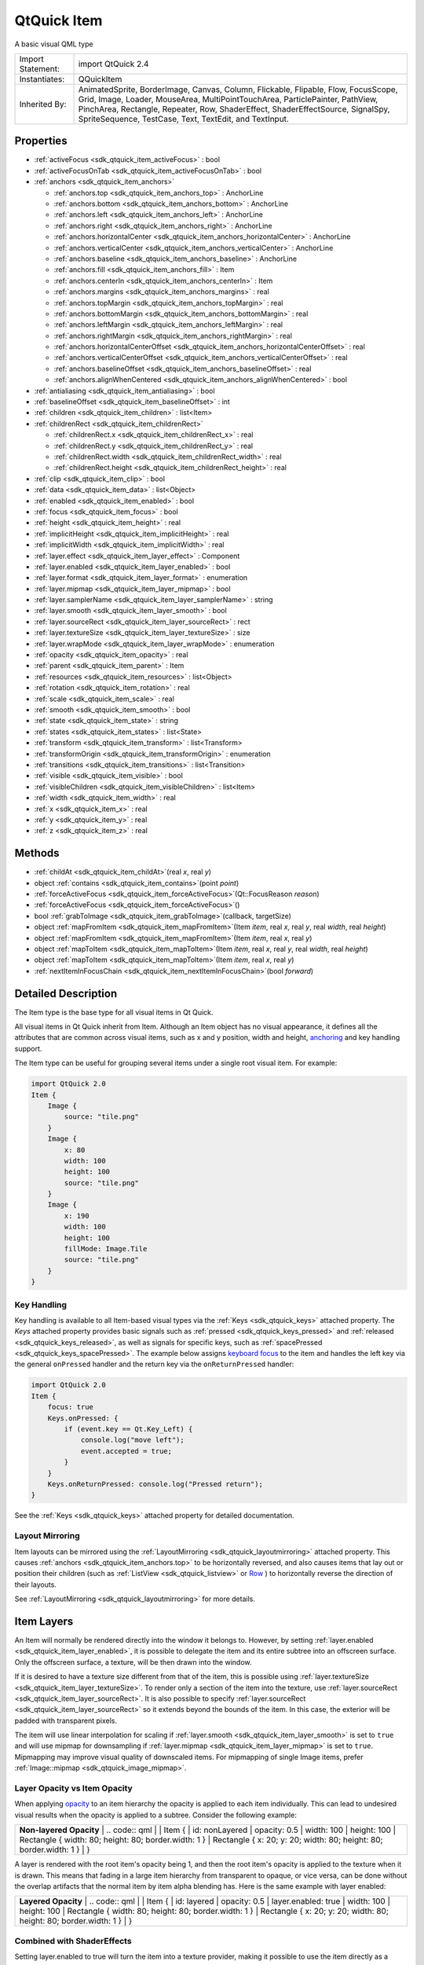 .. _sdk_qtquick_item:

QtQuick Item
============

A basic visual QML type

+--------------------------------------------------------------------------------------------------------------------------------------------------------+--------------------------------------------------------------------------------------------------------------------------------------------------------+
| Import Statement:                                                                                                                                      | import QtQuick 2.4                                                                                                                                     |
+--------------------------------------------------------------------------------------------------------------------------------------------------------+--------------------------------------------------------------------------------------------------------------------------------------------------------+
| Instantiates:                                                                                                                                          | QQuickItem                                                                                                                                             |
+--------------------------------------------------------------------------------------------------------------------------------------------------------+--------------------------------------------------------------------------------------------------------------------------------------------------------+
| Inherited By:                                                                                                                                          | AnimatedSprite, BorderImage, Canvas, Column, Flickable, Flipable, Flow, FocusScope, Grid, Image, Loader, MouseArea, MultiPointTouchArea,               |
|                                                                                                                                                        | ParticlePainter, PathView, PinchArea, Rectangle, Repeater, Row, ShaderEffect, ShaderEffectSource, SignalSpy, SpriteSequence, TestCase, Text, TextEdit, |
|                                                                                                                                                        | and TextInput.                                                                                                                                         |
+--------------------------------------------------------------------------------------------------------------------------------------------------------+--------------------------------------------------------------------------------------------------------------------------------------------------------+

Properties
----------

-  :ref:`activeFocus <sdk_qtquick_item_activeFocus>` : bool
-  :ref:`activeFocusOnTab <sdk_qtquick_item_activeFocusOnTab>` : bool
-  :ref:`anchors <sdk_qtquick_item_anchors>`

   -  :ref:`anchors.top <sdk_qtquick_item_anchors_top>` : AnchorLine
   -  :ref:`anchors.bottom <sdk_qtquick_item_anchors_bottom>` : AnchorLine
   -  :ref:`anchors.left <sdk_qtquick_item_anchors_left>` : AnchorLine
   -  :ref:`anchors.right <sdk_qtquick_item_anchors_right>` : AnchorLine
   -  :ref:`anchors.horizontalCenter <sdk_qtquick_item_anchors_horizontalCenter>` : AnchorLine
   -  :ref:`anchors.verticalCenter <sdk_qtquick_item_anchors_verticalCenter>` : AnchorLine
   -  :ref:`anchors.baseline <sdk_qtquick_item_anchors_baseline>` : AnchorLine
   -  :ref:`anchors.fill <sdk_qtquick_item_anchors_fill>` : Item
   -  :ref:`anchors.centerIn <sdk_qtquick_item_anchors_centerIn>` : Item
   -  :ref:`anchors.margins <sdk_qtquick_item_anchors_margins>` : real
   -  :ref:`anchors.topMargin <sdk_qtquick_item_anchors_topMargin>` : real
   -  :ref:`anchors.bottomMargin <sdk_qtquick_item_anchors_bottomMargin>` : real
   -  :ref:`anchors.leftMargin <sdk_qtquick_item_anchors_leftMargin>` : real
   -  :ref:`anchors.rightMargin <sdk_qtquick_item_anchors_rightMargin>` : real
   -  :ref:`anchors.horizontalCenterOffset <sdk_qtquick_item_anchors_horizontalCenterOffset>` : real
   -  :ref:`anchors.verticalCenterOffset <sdk_qtquick_item_anchors_verticalCenterOffset>` : real
   -  :ref:`anchors.baselineOffset <sdk_qtquick_item_anchors_baselineOffset>` : real
   -  :ref:`anchors.alignWhenCentered <sdk_qtquick_item_anchors_alignWhenCentered>` : bool

-  :ref:`antialiasing <sdk_qtquick_item_antialiasing>` : bool
-  :ref:`baselineOffset <sdk_qtquick_item_baselineOffset>` : int
-  :ref:`children <sdk_qtquick_item_children>` : list<Item>
-  :ref:`childrenRect <sdk_qtquick_item_childrenRect>`

   -  :ref:`childrenRect.x <sdk_qtquick_item_childrenRect_x>` : real
   -  :ref:`childrenRect.y <sdk_qtquick_item_childrenRect_y>` : real
   -  :ref:`childrenRect.width <sdk_qtquick_item_childrenRect_width>` : real
   -  :ref:`childrenRect.height <sdk_qtquick_item_childrenRect_height>` : real

-  :ref:`clip <sdk_qtquick_item_clip>` : bool
-  :ref:`data <sdk_qtquick_item_data>` : list<Object>
-  :ref:`enabled <sdk_qtquick_item_enabled>` : bool
-  :ref:`focus <sdk_qtquick_item_focus>` : bool
-  :ref:`height <sdk_qtquick_item_height>` : real
-  :ref:`implicitHeight <sdk_qtquick_item_implicitHeight>` : real
-  :ref:`implicitWidth <sdk_qtquick_item_implicitWidth>` : real
-  :ref:`layer.effect <sdk_qtquick_item_layer_effect>` : Component
-  :ref:`layer.enabled <sdk_qtquick_item_layer_enabled>` : bool
-  :ref:`layer.format <sdk_qtquick_item_layer_format>` : enumeration
-  :ref:`layer.mipmap <sdk_qtquick_item_layer_mipmap>` : bool
-  :ref:`layer.samplerName <sdk_qtquick_item_layer_samplerName>` : string
-  :ref:`layer.smooth <sdk_qtquick_item_layer_smooth>` : bool
-  :ref:`layer.sourceRect <sdk_qtquick_item_layer_sourceRect>` : rect
-  :ref:`layer.textureSize <sdk_qtquick_item_layer_textureSize>` : size
-  :ref:`layer.wrapMode <sdk_qtquick_item_layer_wrapMode>` : enumeration
-  :ref:`opacity <sdk_qtquick_item_opacity>` : real
-  :ref:`parent <sdk_qtquick_item_parent>` : Item
-  :ref:`resources <sdk_qtquick_item_resources>` : list<Object>
-  :ref:`rotation <sdk_qtquick_item_rotation>` : real
-  :ref:`scale <sdk_qtquick_item_scale>` : real
-  :ref:`smooth <sdk_qtquick_item_smooth>` : bool
-  :ref:`state <sdk_qtquick_item_state>` : string
-  :ref:`states <sdk_qtquick_item_states>` : list<State>
-  :ref:`transform <sdk_qtquick_item_transform>` : list<Transform>
-  :ref:`transformOrigin <sdk_qtquick_item_transformOrigin>` : enumeration
-  :ref:`transitions <sdk_qtquick_item_transitions>` : list<Transition>
-  :ref:`visible <sdk_qtquick_item_visible>` : bool
-  :ref:`visibleChildren <sdk_qtquick_item_visibleChildren>` : list<Item>
-  :ref:`width <sdk_qtquick_item_width>` : real
-  :ref:`x <sdk_qtquick_item_x>` : real
-  :ref:`y <sdk_qtquick_item_y>` : real
-  :ref:`z <sdk_qtquick_item_z>` : real

Methods
-------

-  :ref:`childAt <sdk_qtquick_item_childAt>`\ (real *x*, real *y*)
-  object :ref:`contains <sdk_qtquick_item_contains>`\ (point *point*)
-  :ref:`forceActiveFocus <sdk_qtquick_item_forceActiveFocus>`\ (Qt::FocusReason *reason*)
-  :ref:`forceActiveFocus <sdk_qtquick_item_forceActiveFocus>`\ ()
-  bool :ref:`grabToImage <sdk_qtquick_item_grabToImage>`\ (callback, targetSize)
-  object :ref:`mapFromItem <sdk_qtquick_item_mapFromItem>`\ (Item *item*, real *x*, real *y*, real *width*, real *height*)
-  object :ref:`mapFromItem <sdk_qtquick_item_mapFromItem>`\ (Item *item*, real *x*, real *y*)
-  object :ref:`mapToItem <sdk_qtquick_item_mapToItem>`\ (Item *item*, real *x*, real *y*, real *width*, real *height*)
-  object :ref:`mapToItem <sdk_qtquick_item_mapToItem>`\ (Item *item*, real *x*, real *y*)
-  :ref:`nextItemInFocusChain <sdk_qtquick_item_nextItemInFocusChain>`\ (bool *forward*)

Detailed Description
--------------------

The Item type is the base type for all visual items in Qt Quick.

All visual items in Qt Quick inherit from Item. Although an Item object has no visual appearance, it defines all the attributes that are common across visual items, such as x and y position, width and height, `anchoring </sdk/apps/qml/QtQuick/qtquick-positioning-anchors/>`_  and key handling support.

The Item type can be useful for grouping several items under a single root visual item. For example:

.. code:: qml

    import QtQuick 2.0
    Item {
        Image {
            source: "tile.png"
        }
        Image {
            x: 80
            width: 100
            height: 100
            source: "tile.png"
        }
        Image {
            x: 190
            width: 100
            height: 100
            fillMode: Image.Tile
            source: "tile.png"
        }
    }

Key Handling
~~~~~~~~~~~~

Key handling is available to all Item-based visual types via the :ref:`Keys <sdk_qtquick_keys>` attached property. The *Keys* attached property provides basic signals such as :ref:`pressed <sdk_qtquick_keys_pressed>` and :ref:`released <sdk_qtquick_keys_released>`, as well as signals for specific keys, such as :ref:`spacePressed <sdk_qtquick_keys_spacePressed>`. The example below assigns `keyboard focus </sdk/apps/qml/QtQuick/qtquick-input-focus/>`_  to the item and handles the left key via the general ``onPressed`` handler and the return key via the ``onReturnPressed`` handler:

.. code:: qml

    import QtQuick 2.0
    Item {
        focus: true
        Keys.onPressed: {
            if (event.key == Qt.Key_Left) {
                console.log("move left");
                event.accepted = true;
            }
        }
        Keys.onReturnPressed: console.log("Pressed return");
    }

See the :ref:`Keys <sdk_qtquick_keys>` attached property for detailed documentation.

Layout Mirroring
~~~~~~~~~~~~~~~~

Item layouts can be mirrored using the :ref:`LayoutMirroring <sdk_qtquick_layoutmirroring>` attached property. This causes :ref:`anchors <sdk_qtquick_item_anchors.top>` to be horizontally reversed, and also causes items that lay out or position their children (such as :ref:`ListView <sdk_qtquick_listview>` or `Row </sdk/apps/qml/QtQuick/qtquick-positioning-layouts/#row>`_ ) to horizontally reverse the direction of their layouts.

See :ref:`LayoutMirroring <sdk_qtquick_layoutmirroring>` for more details.

Item Layers
-----------

An Item will normally be rendered directly into the window it belongs to. However, by setting :ref:`layer.enabled <sdk_qtquick_item_layer_enabled>`, it is possible to delegate the item and its entire subtree into an offscreen surface. Only the offscreen surface, a texture, will be then drawn into the window.

If it is desired to have a texture size different from that of the item, this is possible using :ref:`layer.textureSize <sdk_qtquick_item_layer_textureSize>`. To render only a section of the item into the texture, use :ref:`layer.sourceRect <sdk_qtquick_item_layer_sourceRect>`. It is also possible to specify :ref:`layer.sourceRect <sdk_qtquick_item_layer_sourceRect>` so it extends beyond the bounds of the item. In this case, the exterior will be padded with transparent pixels.

The item will use linear interpolation for scaling if :ref:`layer.smooth <sdk_qtquick_item_layer_smooth>` is set to ``true`` and will use mipmap for downsampling if :ref:`layer.mipmap <sdk_qtquick_item_layer_mipmap>` is set to ``true``. Mipmapping may improve visual quality of downscaled items. For mipmapping of single Image items, prefer :ref:`Image::mipmap <sdk_qtquick_image_mipmap>`.

Layer Opacity vs Item Opacity
~~~~~~~~~~~~~~~~~~~~~~~~~~~~~

When applying `opacity </sdk/apps/qml/QtQuick/qtquick-effects-topic/#opacity>`_  to an item hierarchy the opacity is applied to each item individually. This can lead to undesired visual results when the opacity is applied to a subtree. Consider the following example:

+--------------------------------------------------------------------------------------------------------------------------------------------------------+--------------------------------------------------------------------------------------------------------------------------------------------------------+
|                                                                                                                                                | **Non-layered Opacity**                                                                                                                                        |
|                                                                                                                                                        | .. code:: qml                                                                                                                                          |
|                                                                                                                                                        |                                                                                                                                                        |
|                                                                                                                                                        |     Item {                                                                                                                                             |
|                                                                                                                                                        |         id: nonLayered                                                                                                                                 |
|                                                                                                                                                        |         opacity: 0.5                                                                                                                                   |
|                                                                                                                                                        |         width: 100                                                                                                                                     |
|                                                                                                                                                        |         height: 100                                                                                                                                    |
|                                                                                                                                                        |         Rectangle { width: 80; height: 80; border.width: 1 }                                                                                           |
|                                                                                                                                                        |         Rectangle { x: 20; y: 20; width: 80; height: 80; border.width: 1 }                                                                             |
|                                                                                                                                                        |     }                                                                                                                                                  |
+--------------------------------------------------------------------------------------------------------------------------------------------------------+--------------------------------------------------------------------------------------------------------------------------------------------------------+

A layer is rendered with the root item's opacity being 1, and then the root item's opacity is applied to the texture when it is drawn. This means that fading in a large item hierarchy from transparent to opaque, or vice versa, can be done without the overlap artifacts that the normal item by item alpha blending has. Here is the same example with layer enabled:

+--------------------------------------------------------------------------------------------------------------------------------------------------------+--------------------------------------------------------------------------------------------------------------------------------------------------------+
|                                                                                                                                                | **Layered Opacity**                                                                                                                                            |
|                                                                                                                                                        | .. code:: qml                                                                                                                                          |
|                                                                                                                                                        |                                                                                                                                                        |
|                                                                                                                                                        |     Item {                                                                                                                                             |
|                                                                                                                                                        |         id: layered                                                                                                                                    |
|                                                                                                                                                        |         opacity: 0.5                                                                                                                                   |
|                                                                                                                                                        |         layer.enabled: true                                                                                                                            |
|                                                                                                                                                        |         width: 100                                                                                                                                     |
|                                                                                                                                                        |         height: 100                                                                                                                                    |
|                                                                                                                                                        |         Rectangle { width: 80; height: 80; border.width: 1 }                                                                                           |
|                                                                                                                                                        |         Rectangle { x: 20; y: 20; width: 80; height: 80; border.width: 1 }                                                                             |
|                                                                                                                                                        |     }                                                                                                                                                  |
+--------------------------------------------------------------------------------------------------------------------------------------------------------+--------------------------------------------------------------------------------------------------------------------------------------------------------+

Combined with ShaderEffects
~~~~~~~~~~~~~~~~~~~~~~~~~~~

Setting layer.enabled to true will turn the item into a texture provider, making it possible to use the item directly as a texture, for instance in combination with the ShaderEffect type.

It is possible to apply an effect on a layer at runtime using layer.effect:

.. code:: qml

    Item {
        id: layerRoot
        layer.enabled: true
        layer.effect: ShaderEffect {
            fragmentShader: "
                uniform lowp sampler2D source; // this item
                uniform lowp float qt_Opacity; // inherited opacity of this item
                varying highp vec2 qt_TexCoord0;
                void main() {
                    lowp vec4 p = texture2D(source, qt_TexCoord0);
                    lowp float g = dot(p.xyz, vec3(0.344, 0.5, 0.156));
                    gl_FragColor = vec4(g, g, g, p.a) * qt_Opacity;
                }"
        }

In this example, we implement the shader effect manually. The Qt Graphical Effects module contains a suite of ready-made effects for use with Qt Quick.

See :ref:`ShaderEffect <sdk_qtquick_shadereffect>` for more information about using effects.

**Note:** :ref:`layer.enabled <sdk_qtquick_item_layer_enabled>` is actually just a more convenient way of using :ref:`ShaderEffectSource <sdk_qtquick_shadereffectsource>`.

Memory and Performance
~~~~~~~~~~~~~~~~~~~~~~

When an item's layer is enabled, the scene graph will allocate memory in the GPU equal to ``width x height x 4``. In memory constrained configurations, large layers should be used with care.

In the QPainter / QWidget world, it is some times favorable to cache complex content in a pixmap, image or texture. In Qt Quick, because of the techniques already applied by the `scene graph renderer </sdk/apps/qml/QtQuick/qtquick-visualcanvas-scenegraph-renderer/>`_ , this will in most cases not be the case. Excessive draw calls are already reduced because of batching and a cache will in most cases end up blending more pixels than the original content. The overhead of rendering to an offscreen and the blending involved with drawing the resulting texture is therefore often more costly than simply letting the item and its children be drawn normally.

Also, an item using a layer can not be `batched </sdk/apps/qml/QtQuick/qtquick-visualcanvas-scenegraph-renderer/#batching>`_  during rendering. This means that a scene with many layered items may have performance problems.

Layering can be convenient and useful for visual effects, but should in most cases be enabled for the duration of the effect and disabled afterwards.

Property Documentation
----------------------

.. _sdk_qtquick_item_activeFocus:

+--------------------------------------------------------------------------------------------------------------------------------------------------------------------------------------------------------------------------------------------------------------------------------------------------------------+
| activeFocus : bool                                                                                                                                                                                                                                                                                           |
+--------------------------------------------------------------------------------------------------------------------------------------------------------------------------------------------------------------------------------------------------------------------------------------------------------------+

This read-only property indicates whether the item has active focus.

If activeFocus is true, either this item is the one that currently receives keyboard input, or it is a :ref:`FocusScope <sdk_qtquick_focusscope>` ancestor of the item that currently receives keyboard input.

Usually, activeFocus is gained by setting :ref:`focus <sdk_qtquick_item_focus>` on an item and its enclosing :ref:`FocusScope <sdk_qtquick_focusscope>` objects. In the following example, the ``input`` and ``focusScope`` objects will have active focus, while the root rectangle object will not.

.. code:: qml

    import QtQuick 2.0
    Rectangle {
        width: 100; height: 100
        FocusScope {
            id: focusScope
            focus: true
            TextInput {
                id: input
                focus: true
            }
        }
    }

**See also** :ref:`focus <sdk_qtquick_item_focus>` and `Keyboard Focus in Qt Quick </sdk/apps/qml/QtQuick/qtquick-input-focus/>`_ .

.. _sdk_qtquick_item_activeFocusOnTab:

+--------------------------------------------------------------------------------------------------------------------------------------------------------------------------------------------------------------------------------------------------------------------------------------------------------------+
| activeFocusOnTab : bool                                                                                                                                                                                                                                                                                      |
+--------------------------------------------------------------------------------------------------------------------------------------------------------------------------------------------------------------------------------------------------------------------------------------------------------------+

This property holds whether the item wants to be in tab focus chain. By default this is set to false.

The tab focus chain traverses elements by visiting first the parent, and then its children in the order they occur in the children property. Pressing the tab key on an item in the tab focus chain will move keyboard focus to the next item in the chain. Pressing BackTab (normally Shift+Tab) will move focus to the previous item.

To set up a manual tab focus chain, see :ref:`KeyNavigation <sdk_qtquick_keynavigation>`. Tab key events used by Keys or :ref:`KeyNavigation <sdk_qtquick_keynavigation>` have precedence over focus chain behavior, ignore the events in other key handlers to allow it to propagate.

+-----------------------------------------------------------------------------------------------------------------------------------------------------------------------------------------------------------------------------------------------------------------------------------------------------------------+
| **anchors group**                                                                                                                                                                                                                                                                                               |
+=================================================================================================================================================================================================================================================================================================================+
| anchors.top : AnchorLine                                                                                                                                                                                                                                                                                        |
+-----------------------------------------------------------------------------------------------------------------------------------------------------------------------------------------------------------------------------------------------------------------------------------------------------------------+
| anchors.bottom : AnchorLine                                                                                                                                                                                                                                                                                     |
+-----------------------------------------------------------------------------------------------------------------------------------------------------------------------------------------------------------------------------------------------------------------------------------------------------------------+
| anchors.left : AnchorLine                                                                                                                                                                                                                                                                                       |
+-----------------------------------------------------------------------------------------------------------------------------------------------------------------------------------------------------------------------------------------------------------------------------------------------------------------+
| anchors.right : AnchorLine                                                                                                                                                                                                                                                                                      |
+-----------------------------------------------------------------------------------------------------------------------------------------------------------------------------------------------------------------------------------------------------------------------------------------------------------------+
| anchors.horizontalCenter : AnchorLine                                                                                                                                                                                                                                                                           |
+-----------------------------------------------------------------------------------------------------------------------------------------------------------------------------------------------------------------------------------------------------------------------------------------------------------------+
| anchors.verticalCenter : AnchorLine                                                                                                                                                                                                                                                                             |
+-----------------------------------------------------------------------------------------------------------------------------------------------------------------------------------------------------------------------------------------------------------------------------------------------------------------+
| anchors.baseline : AnchorLine                                                                                                                                                                                                                                                                                   |
+-----------------------------------------------------------------------------------------------------------------------------------------------------------------------------------------------------------------------------------------------------------------------------------------------------------------+
| anchors.fill : :ref:`Item <sdk_qtquick_item>`                                                                                                                                                                                                                                                                   |
+-----------------------------------------------------------------------------------------------------------------------------------------------------------------------------------------------------------------------------------------------------------------------------------------------------------------+
| anchors.centerIn : :ref:`Item <sdk_qtquick_item>`                                                                                                                                                                                                                                                               |
+-----------------------------------------------------------------------------------------------------------------------------------------------------------------------------------------------------------------------------------------------------------------------------------------------------------------+
| anchors.margins : real                                                                                                                                                                                                                                                                                          |
+-----------------------------------------------------------------------------------------------------------------------------------------------------------------------------------------------------------------------------------------------------------------------------------------------------------------+
| anchors.topMargin : real                                                                                                                                                                                                                                                                                        |
+-----------------------------------------------------------------------------------------------------------------------------------------------------------------------------------------------------------------------------------------------------------------------------------------------------------------+
| anchors.bottomMargin : real                                                                                                                                                                                                                                                                                     |
+-----------------------------------------------------------------------------------------------------------------------------------------------------------------------------------------------------------------------------------------------------------------------------------------------------------------+
| anchors.leftMargin : real                                                                                                                                                                                                                                                                                       |
+-----------------------------------------------------------------------------------------------------------------------------------------------------------------------------------------------------------------------------------------------------------------------------------------------------------------+
| anchors.rightMargin : real                                                                                                                                                                                                                                                                                      |
+-----------------------------------------------------------------------------------------------------------------------------------------------------------------------------------------------------------------------------------------------------------------------------------------------------------------+
| anchors.horizontalCenterOffset : real                                                                                                                                                                                                                                                                           |
+-----------------------------------------------------------------------------------------------------------------------------------------------------------------------------------------------------------------------------------------------------------------------------------------------------------------+
| anchors.verticalCenterOffset : real                                                                                                                                                                                                                                                                             |
+-----------------------------------------------------------------------------------------------------------------------------------------------------------------------------------------------------------------------------------------------------------------------------------------------------------------+
| anchors.baselineOffset : real                                                                                                                                                                                                                                                                                   |
+-----------------------------------------------------------------------------------------------------------------------------------------------------------------------------------------------------------------------------------------------------------------------------------------------------------------+
| anchors.alignWhenCentered : bool                                                                                                                                                                                                                                                                                |
+-----------------------------------------------------------------------------------------------------------------------------------------------------------------------------------------------------------------------------------------------------------------------------------------------------------------+

Anchors provide a way to position an item by specifying its relationship with other items.

Margins apply to top, bottom, left, right, and fill anchors. The :ref:`anchors.margins <sdk_qtquick_item_anchors_margins>` property can be used to set all of the various margins at once, to the same value. It will not override a specific margin that has been previously set; to clear an explicit margin set its value to ``undefined``. Note that margins are anchor-specific and are not applied if an item does not use anchors.

Offsets apply for horizontal center, vertical center, and baseline anchors.

+--------------------------------------------------------------------------------------------------------------------------------------------------------+--------------------------------------------------------------------------------------------------------------------------------------------------------+
|                                                                                                                                                | Text anchored to Image, horizontally centered and vertically below, with a margin.                                                                             |
|                                                                                                                                                        | .. code:: qml                                                                                                                                          |
|                                                                                                                                                        |                                                                                                                                                        |
|                                                                                                                                                        |     Item {                                                                                                                                             |
|                                                                                                                                                        |         Image {                                                                                                                                        |
|                                                                                                                                                        |             id: pic                                                                                                                                    |
|                                                                                                                                                        |             // ...                                                                                                                                     |
|                                                                                                                                                        |         }                                                                                                                                              |
|                                                                                                                                                        |         Text {                                                                                                                                         |
|                                                                                                                                                        |             id: label                                                                                                                                  |
|                                                                                                                                                        |             anchors.horizontalCenter: pic.horizontalCenter                                                                                             |
|                                                                                                                                                        |             anchors.top: pic.bottom                                                                                                                    |
|                                                                                                                                                        |             anchors.topMargin: 5                                                                                                                       |
|                                                                                                                                                        |             // ...                                                                                                                                     |
|                                                                                                                                                        |         }                                                                                                                                              |
|                                                                                                                                                        |     }                                                                                                                                                  |
+--------------------------------------------------------------------------------------------------------------------------------------------------------+--------------------------------------------------------------------------------------------------------------------------------------------------------+
|                                                                                                                                                | Left of Text anchored to right of Image, with a margin. The y property of both defaults to 0.                                                                  |
|                                                                                                                                                        | .. code:: qml                                                                                                                                          |
|                                                                                                                                                        |                                                                                                                                                        |
|                                                                                                                                                        |     Item {                                                                                                                                             |
|                                                                                                                                                        |         Image {                                                                                                                                        |
|                                                                                                                                                        |             id: pic                                                                                                                                    |
|                                                                                                                                                        |             // ...                                                                                                                                     |
|                                                                                                                                                        |         }                                                                                                                                              |
|                                                                                                                                                        |         Text {                                                                                                                                         |
|                                                                                                                                                        |             id: label                                                                                                                                  |
|                                                                                                                                                        |             anchors.left: pic.right                                                                                                                    |
|                                                                                                                                                        |             anchors.leftMargin: 5                                                                                                                      |
|                                                                                                                                                        |             // ...                                                                                                                                     |
|                                                                                                                                                        |         }                                                                                                                                              |
|                                                                                                                                                        |     }                                                                                                                                                  |
+--------------------------------------------------------------------------------------------------------------------------------------------------------+--------------------------------------------------------------------------------------------------------------------------------------------------------+

:ref:`anchors.fill <sdk_qtquick_item_anchors_fill>` provides a convenient way for one item to have the same geometry as another item, and is equivalent to connecting all four directional anchors.

To clear an anchor value, set it to ``undefined``.

:ref:`anchors.alignWhenCentered <sdk_qtquick_item_anchors_alignWhenCentered>` (default ``true``) forces centered anchors to align to a whole pixel; if the item being centered has an odd :ref:`width <sdk_qtquick_item_width>` or :ref:`height <sdk_qtquick_item_height>`, the item will be positioned on a whole pixel rather than being placed on a half-pixel. This ensures the item is painted crisply. There are cases where this is not desirable, for example when rotating the item jitters may be apparent as the center is rounded.

**Note:** You can only anchor an item to siblings or a parent.

For more information see `Anchor Layouts </sdk/apps/qml/QtQuick/qtquick-positioning-anchors/#anchor-layout>`_ .

.. _sdk_qtquick_item_antialiasing:

+--------------------------------------------------------------------------------------------------------------------------------------------------------------------------------------------------------------------------------------------------------------------------------------------------------------+
| antialiasing : bool                                                                                                                                                                                                                                                                                          |
+--------------------------------------------------------------------------------------------------------------------------------------------------------------------------------------------------------------------------------------------------------------------------------------------------------------+

Used by visual elements to decide if the item should use antialiasing or not. In some cases items with antialiasing require more memory and are potentially slower to render (see `Antialiasing </sdk/apps/qml/QtQuick/qtquick-visualcanvas-scenegraph-renderer/#antialiasing>`_  for more details).

The default is false, but may be overridden by derived elements.

.. _sdk_qtquick_item_baselineOffset:

+--------------------------------------------------------------------------------------------------------------------------------------------------------------------------------------------------------------------------------------------------------------------------------------------------------------+
| baselineOffset : int                                                                                                                                                                                                                                                                                         |
+--------------------------------------------------------------------------------------------------------------------------------------------------------------------------------------------------------------------------------------------------------------------------------------------------------------+

Specifies the position of the item's baseline in local coordinates.

The baseline of a `Text </sdk/apps/qml/QtQuick/qtquick-releasenotes/#text>`_  item is the imaginary line on which the text sits. Controls containing text usually set their baseline to the baseline of their text.

For non-text items, a default baseline offset of 0 is used.

.. _sdk_qtquick_item_children:

+-----------------------------------------------------------------------------------------------------------------------------------------------------------------------------------------------------------------------------------------------------------------------------------------------------------------+
| children : list<:ref:`Item <sdk_qtquick_item>`>                                                                                                                                                                                                                                                                 |
+-----------------------------------------------------------------------------------------------------------------------------------------------------------------------------------------------------------------------------------------------------------------------------------------------------------------+

The children property contains the list of visual children of this item. The resources property contains non-visual resources that you want to reference by name.

It is not generally necessary to refer to these properties when adding child items or resources, as the default :ref:`data <sdk_qtquick_item_data>` property will automatically assign child objects to the ``children`` and ``resources`` properties as appropriate. See the :ref:`data <sdk_qtquick_item_data>` documentation for details.

+--------------------------------------------------------------------------------------------------------------------------------------------------------------------------------------------------------------------------------------------------------------------------------------------------------------+
| **childrenRect group**                                                                                                                                                                                                                                                                                       |
+==============================================================================================================================================================================================================================================================================================================+
| childrenRect.x : real                                                                                                                                                                                                                                                                                        |
+--------------------------------------------------------------------------------------------------------------------------------------------------------------------------------------------------------------------------------------------------------------------------------------------------------------+
| childrenRect.y : real                                                                                                                                                                                                                                                                                        |
+--------------------------------------------------------------------------------------------------------------------------------------------------------------------------------------------------------------------------------------------------------------------------------------------------------------+
| childrenRect.width : real                                                                                                                                                                                                                                                                                    |
+--------------------------------------------------------------------------------------------------------------------------------------------------------------------------------------------------------------------------------------------------------------------------------------------------------------+
| childrenRect.height : real                                                                                                                                                                                                                                                                                   |
+--------------------------------------------------------------------------------------------------------------------------------------------------------------------------------------------------------------------------------------------------------------------------------------------------------------+

This property holds the collective position and size of the item's children.

This property is useful if you need to access the collective geometry of an item's children in order to correctly size the item.

.. _sdk_qtquick_item_clip:

+--------------------------------------------------------------------------------------------------------------------------------------------------------------------------------------------------------------------------------------------------------------------------------------------------------------+
| clip : bool                                                                                                                                                                                                                                                                                                  |
+--------------------------------------------------------------------------------------------------------------------------------------------------------------------------------------------------------------------------------------------------------------------------------------------------------------+

This property holds whether clipping is enabled. The default clip value is ``false``.

If clipping is enabled, an item will clip its own painting, as well as the painting of its children, to its bounding rectangle.

.. _sdk_qtquick_item_data:

+--------------------------------------------------------------------------------------------------------------------------------------------------------------------------------------------------------------------------------------------------------------------------------------------------------------+
| [default] data : list<Object>                                                                                                                                                                                                                                                                                |
+--------------------------------------------------------------------------------------------------------------------------------------------------------------------------------------------------------------------------------------------------------------------------------------------------------------+

The data property allows you to freely mix visual children and resources in an item. If you assign a visual item to the data list it becomes a child and if you assign any other object type, it is added as a resource.

So you can write:

.. code:: qml

    Item {
        Text {}
        Rectangle {}
        Timer {}
    }

instead of:

.. code:: qml

    Item {
        children: [
            Text {},
            Rectangle {}
        ]
        resources: [
            Timer {}
        ]
    }

It should not generally be necessary to refer to the ``data`` property, as it is the default property for Item and thus all child items are automatically assigned to this property.

.. _sdk_qtquick_item_enabled:

+--------------------------------------------------------------------------------------------------------------------------------------------------------------------------------------------------------------------------------------------------------------------------------------------------------------+
| enabled : bool                                                                                                                                                                                                                                                                                               |
+--------------------------------------------------------------------------------------------------------------------------------------------------------------------------------------------------------------------------------------------------------------------------------------------------------------+

This property holds whether the item receives mouse and keyboard events. By default this is true.

Setting this property directly affects the ``enabled`` value of child items. When set to ``false``, the ``enabled`` values of all child items also become ``false``. When set to ``true``, the ``enabled`` values of child items are returned to ``true``, unless they have explicitly been set to ``false``.

Setting this property to ``false`` automatically causes :ref:`activeFocus <sdk_qtquick_item_activeFocus>` to be set to ``false``, and this item will longer receive keyboard events.

**See also** :ref:`visible <sdk_qtquick_item_visible>`.

.. _sdk_qtquick_item_focus:

+--------------------------------------------------------------------------------------------------------------------------------------------------------------------------------------------------------------------------------------------------------------------------------------------------------------+
| focus : bool                                                                                                                                                                                                                                                                                                 |
+--------------------------------------------------------------------------------------------------------------------------------------------------------------------------------------------------------------------------------------------------------------------------------------------------------------+

This property holds whether the item has focus within the enclosing :ref:`FocusScope <sdk_qtquick_focusscope>`. If true, this item will gain active focus when the enclosing :ref:`FocusScope <sdk_qtquick_focusscope>` gains active focus.

In the following example, ``input`` will be given active focus when ``scope`` gains active focus:

.. code:: qml

    import QtQuick 2.0
    Rectangle {
        width: 100; height: 100
        FocusScope {
            id: scope
            TextInput {
                id: input
                focus: true
            }
        }
    }

For the purposes of this property, the scene as a whole is assumed to act like a focus scope. On a practical level, that means the following QML will give active focus to ``input`` on startup.

.. code:: qml

    Rectangle {
        width: 100; height: 100
        TextInput {
              id: input
              focus: true
        }
    }

**See also** :ref:`activeFocus <sdk_qtquick_item_activeFocus>` and `Keyboard Focus in Qt Quick </sdk/apps/qml/QtQuick/qtquick-input-focus/>`_ .

.. _sdk_qtquick_item_height:

+--------------------------------------------------------------------------------------------------------------------------------------------------------------------------------------------------------------------------------------------------------------------------------------------------------------+
| height : real                                                                                                                                                                                                                                                                                                |
+--------------------------------------------------------------------------------------------------------------------------------------------------------------------------------------------------------------------------------------------------------------------------------------------------------------+

Defines the item's position and size.

The (x,y) position is relative to the :ref:`parent <sdk_qtquick_item_parent>`.

.. code:: qml

    Item { x: 100; y: 100; width: 100; height: 100 }

.. _sdk_qtquick_item_implicitHeight:

+--------------------------------------------------------------------------------------------------------------------------------------------------------------------------------------------------------------------------------------------------------------------------------------------------------------+
| implicitHeight : real                                                                                                                                                                                                                                                                                        |
+--------------------------------------------------------------------------------------------------------------------------------------------------------------------------------------------------------------------------------------------------------------------------------------------------------------+

Defines the natural width or height of the Item if no :ref:`width <sdk_qtquick_item_width>` or :ref:`height <sdk_qtquick_item_height>` is specified.

The default implicit size for most items is 0x0, however some items have an inherent implicit size which cannot be overridden, e.g. Image, Text.

Setting the implicit size is useful for defining components that have a preferred size based on their content, for example:

.. code:: qml

    // Label.qml
    import QtQuick 2.0
    Item {
        property alias icon: image.source
        property alias label: text.text
        implicitWidth: text.implicitWidth + image.implicitWidth
        implicitHeight: Math.max(text.implicitHeight, image.implicitHeight)
        Image { id: image }
        Text {
            id: text
            wrapMode: Text.Wrap
            anchors.left: image.right; anchors.right: parent.right
            anchors.verticalCenter: parent.verticalCenter
        }
    }

**Note**: using :ref:`implicitWidth <sdk_qtquick_item_implicitWidth>` of Text or :ref:`TextEdit <sdk_qtquick_textedit>` and setting the width explicitly incurs a performance penalty as the text must be laid out twice.

.. _sdk_qtquick_item_implicitWidth:

+--------------------------------------------------------------------------------------------------------------------------------------------------------------------------------------------------------------------------------------------------------------------------------------------------------------+
| implicitWidth : real                                                                                                                                                                                                                                                                                         |
+--------------------------------------------------------------------------------------------------------------------------------------------------------------------------------------------------------------------------------------------------------------------------------------------------------------+

Defines the natural width or height of the Item if no :ref:`width <sdk_qtquick_item_width>` or :ref:`height <sdk_qtquick_item_height>` is specified.

The default implicit size for most items is 0x0, however some items have an inherent implicit size which cannot be overridden, e.g. Image, Text.

Setting the implicit size is useful for defining components that have a preferred size based on their content, for example:

.. code:: qml

    // Label.qml
    import QtQuick 2.0
    Item {
        property alias icon: image.source
        property alias label: text.text
        implicitWidth: text.implicitWidth + image.implicitWidth
        implicitHeight: Math.max(text.implicitHeight, image.implicitHeight)
        Image { id: image }
        Text {
            id: text
            wrapMode: Text.Wrap
            anchors.left: image.right; anchors.right: parent.right
            anchors.verticalCenter: parent.verticalCenter
        }
    }

**Note**: using implicitWidth of Text or :ref:`TextEdit <sdk_qtquick_textedit>` and setting the width explicitly incurs a performance penalty as the text must be laid out twice.

.. _sdk_qtquick_item_layer_effect:

+--------------------------------------------------------------------------------------------------------------------------------------------------------------------------------------------------------------------------------------------------------------------------------------------------------------+
| layer.effect : Component                                                                                                                                                                                                                                                                                     |
+--------------------------------------------------------------------------------------------------------------------------------------------------------------------------------------------------------------------------------------------------------------------------------------------------------------+

Holds the effect that is applied to this layer.

The effect is typically a :ref:`ShaderEffect <sdk_qtquick_shadereffect>` component, although any :ref:`Item <sdk_qtquick_item>` component can be assigned. The effect should have a source texture property with a name matching :ref:`layer.samplerName <sdk_qtquick_item_layer_samplerName>`.

**See also** :ref:`layer.samplerName <sdk_qtquick_item_layer_samplerName>`.

.. _sdk_qtquick_item_layer_enabled:

+--------------------------------------------------------------------------------------------------------------------------------------------------------------------------------------------------------------------------------------------------------------------------------------------------------------+
| layer.enabled : bool                                                                                                                                                                                                                                                                                         |
+--------------------------------------------------------------------------------------------------------------------------------------------------------------------------------------------------------------------------------------------------------------------------------------------------------------+

Holds whether the item is layered or not. Layering is disabled by default.

A layered item is rendered into an offscreen surface and cached until it is changed. Enabling layering for complex QML item hierarchies can sometimes be an optimization.

None of the other layer properties have any effect when the layer is disabled.

.. _sdk_qtquick_item_layer_format:

+--------------------------------------------------------------------------------------------------------------------------------------------------------------------------------------------------------------------------------------------------------------------------------------------------------------+
| layer.format : enumeration                                                                                                                                                                                                                                                                                   |
+--------------------------------------------------------------------------------------------------------------------------------------------------------------------------------------------------------------------------------------------------------------------------------------------------------------+

This property defines the internal OpenGL format of the texture. Modifying this property makes most sense when the *layer.effect* is also specified. Depending on the OpenGL implementation, this property might allow you to save some texture memory.

-  :ref:`ShaderEffectSource <sdk_qtquick_shadereffectsource>`.Alpha - GL\_ALPHA;
-  :ref:`ShaderEffectSource <sdk_qtquick_shadereffectsource>`.RGB - GL\_RGB
-  :ref:`ShaderEffectSource <sdk_qtquick_shadereffectsource>`.RGBA - GL\_RGBA

**Note:** :ref:`ShaderEffectSource <sdk_qtquick_shadereffectsource>`.RGB and :ref:`ShaderEffectSource <sdk_qtquick_shadereffectsource>`.Alpha should be used with caution, as support for these formats in the underlying hardare and driver is often not present.

.. _sdk_qtquick_item_layer_mipmap:

+--------------------------------------------------------------------------------------------------------------------------------------------------------------------------------------------------------------------------------------------------------------------------------------------------------------+
| layer.mipmap : bool                                                                                                                                                                                                                                                                                          |
+--------------------------------------------------------------------------------------------------------------------------------------------------------------------------------------------------------------------------------------------------------------------------------------------------------------+

If this property is true, mipmaps are generated for the texture.

**Note:** Some OpenGL ES 2 implementations do not support mipmapping of non-power-of-two textures.

.. _sdk_qtquick_item_layer_samplerName:

+--------------------------------------------------------------------------------------------------------------------------------------------------------------------------------------------------------------------------------------------------------------------------------------------------------------+
| layer.samplerName : string                                                                                                                                                                                                                                                                                   |
+--------------------------------------------------------------------------------------------------------------------------------------------------------------------------------------------------------------------------------------------------------------------------------------------------------------+

Holds the name of the effect's source texture property.

This value must match the name of the effect's source texture property so that the Item can pass the layer's offscreen surface to the effect correctly.

**See also** :ref:`layer.effect <sdk_qtquick_item_layer_effect>` and :ref:`ShaderEffect <sdk_qtquick_shadereffect>`.

.. _sdk_qtquick_item_layer_smooth:

+--------------------------------------------------------------------------------------------------------------------------------------------------------------------------------------------------------------------------------------------------------------------------------------------------------------+
| layer.smooth : bool                                                                                                                                                                                                                                                                                          |
+--------------------------------------------------------------------------------------------------------------------------------------------------------------------------------------------------------------------------------------------------------------------------------------------------------------+

Holds whether the layer is smoothly transformed.

.. _sdk_qtquick_item_layer_sourceRect:

+--------------------------------------------------------------------------------------------------------------------------------------------------------------------------------------------------------------------------------------------------------------------------------------------------------------+
| layer.sourceRect : rect                                                                                                                                                                                                                                                                                      |
+--------------------------------------------------------------------------------------------------------------------------------------------------------------------------------------------------------------------------------------------------------------------------------------------------------------+

This property defines the rectangular area of the item that should be rendered into the texture. The source rectangle can be larger than the item itself. If the rectangle is null, which is the default, then the whole item is rendered to the texture.

.. _sdk_qtquick_item_layer_textureSize:

+--------------------------------------------------------------------------------------------------------------------------------------------------------------------------------------------------------------------------------------------------------------------------------------------------------------+
| layer.textureSize : size                                                                                                                                                                                                                                                                                     |
+--------------------------------------------------------------------------------------------------------------------------------------------------------------------------------------------------------------------------------------------------------------------------------------------------------------+

This property holds the requested pixel size of the layers texture. If it is empty, which is the default, the size of the item is used.

**Note:** Some platforms have a limit on how small framebuffer objects can be, which means the actual texture size might be larger than the requested size.

.. _sdk_qtquick_item_layer_wrapMode:

+--------------------------------------------------------------------------------------------------------------------------------------------------------------------------------------------------------------------------------------------------------------------------------------------------------------+
| layer.wrapMode : enumeration                                                                                                                                                                                                                                                                                 |
+--------------------------------------------------------------------------------------------------------------------------------------------------------------------------------------------------------------------------------------------------------------------------------------------------------------+

This property defines the OpenGL wrap modes associated with the texture. Modifying this property makes most sense when the *layer.effect* is specified.

-  :ref:`ShaderEffectSource <sdk_qtquick_shadereffectsource>`.ClampToEdge - GL\_CLAMP\_TO\_EDGE both horizontally and vertically
-  :ref:`ShaderEffectSource <sdk_qtquick_shadereffectsource>`.RepeatHorizontally - GL\_REPEAT horizontally, GL\_CLAMP\_TO\_EDGE vertically
-  :ref:`ShaderEffectSource <sdk_qtquick_shadereffectsource>`.RepeatVertically - GL\_CLAMP\_TO\_EDGE horizontally, GL\_REPEAT vertically
-  :ref:`ShaderEffectSource <sdk_qtquick_shadereffectsource>`.Repeat - GL\_REPEAT both horizontally and vertically

**Note:** Some OpenGL ES 2 implementations do not support the GL\_REPEAT wrap mode with non-power-of-two textures.

.. _sdk_qtquick_item_opacity:

+--------------------------------------------------------------------------------------------------------------------------------------------------------------------------------------------------------------------------------------------------------------------------------------------------------------+
| opacity : real                                                                                                                                                                                                                                                                                               |
+--------------------------------------------------------------------------------------------------------------------------------------------------------------------------------------------------------------------------------------------------------------------------------------------------------------+

This property holds the opacity of the item. Opacity is specified as a number between 0.0 (fully transparent) and 1.0 (fully opaque). The default value is 1.0.

When this property is set, the specified opacity is also applied individually to child items. This may have an unintended effect in some circumstances. For example in the second set of rectangles below, the red rectangle has specified an opacity of 0.5, which affects the opacity of its blue child rectangle even though the child has not specified an opacity.

+--------------------------------------------------------------------------------------------------------------------------------------------------------+--------------------------------------------------------------------------------------------------------------------------------------------------------+
|                                                                                                                                                | .. code:: qml                                                                                                                                                  |
|                                                                                                                                                        |                                                                                                                                                        |
|                                                                                                                                                        |     Item {                                                                                                                                             |
|                                                                                                                                                        |         Rectangle {                                                                                                                                    |
|                                                                                                                                                        |             color: "red"                                                                                                                               |
|                                                                                                                                                        |             width: 100; height: 100                                                                                                                    |
|                                                                                                                                                        |             Rectangle {                                                                                                                                |
|                                                                                                                                                        |                 color: "blue"                                                                                                                          |
|                                                                                                                                                        |                 x: 50; y: 50; width: 100; height: 100                                                                                                  |
|                                                                                                                                                        |             }                                                                                                                                          |
|                                                                                                                                                        |         }                                                                                                                                              |
|                                                                                                                                                        |     }                                                                                                                                                  |
+--------------------------------------------------------------------------------------------------------------------------------------------------------+--------------------------------------------------------------------------------------------------------------------------------------------------------+
|                                                                                                                                                | .. code:: qml                                                                                                                                                  |
|                                                                                                                                                        |                                                                                                                                                        |
|                                                                                                                                                        |     Item {                                                                                                                                             |
|                                                                                                                                                        |         Rectangle {                                                                                                                                    |
|                                                                                                                                                        |             opacity: 0.5                                                                                                                               |
|                                                                                                                                                        |             color: "red"                                                                                                                               |
|                                                                                                                                                        |             width: 100; height: 100                                                                                                                    |
|                                                                                                                                                        |             Rectangle {                                                                                                                                |
|                                                                                                                                                        |                 color: "blue"                                                                                                                          |
|                                                                                                                                                        |                 x: 50; y: 50; width: 100; height: 100                                                                                                  |
|                                                                                                                                                        |             }                                                                                                                                          |
|                                                                                                                                                        |         }                                                                                                                                              |
|                                                                                                                                                        |     }                                                                                                                                                  |
+--------------------------------------------------------------------------------------------------------------------------------------------------------+--------------------------------------------------------------------------------------------------------------------------------------------------------+

Changing an item's opacity does not affect whether the item receives user input events. (In contrast, setting :ref:`visible <sdk_qtquick_item_visible>` property to ``false`` stops mouse events, and setting the :ref:`enabled <sdk_qtquick_item_enabled>` property to ``false`` stops mouse and keyboard events, and also removes active focus from the item.)

**See also** :ref:`visible <sdk_qtquick_item_visible>`.

.. _sdk_qtquick_item_parent:

+-----------------------------------------------------------------------------------------------------------------------------------------------------------------------------------------------------------------------------------------------------------------------------------------------------------------+
| parent : :ref:`Item <sdk_qtquick_item>`                                                                                                                                                                                                                                                                         |
+-----------------------------------------------------------------------------------------------------------------------------------------------------------------------------------------------------------------------------------------------------------------------------------------------------------------+

This property holds the visual parent of the item.

**Note:** The concept of the *visual parent* differs from that of the *QObject parent*. An item's visual parent may not necessarily be the same as its object parent. See `Concepts - Visual Parent in Qt Quick </sdk/apps/qml/QtQuick/qtquick-visualcanvas-visualparent/>`_  for more details.

.. _sdk_qtquick_item_resources:

+--------------------------------------------------------------------------------------------------------------------------------------------------------------------------------------------------------------------------------------------------------------------------------------------------------------+
| resources : list<Object>                                                                                                                                                                                                                                                                                     |
+--------------------------------------------------------------------------------------------------------------------------------------------------------------------------------------------------------------------------------------------------------------------------------------------------------------+

The children property contains the list of visual children of this item. The resources property contains non-visual resources that you want to reference by name.

It is not generally necessary to refer to these properties when adding child items or resources, as the default :ref:`data <sdk_qtquick_item_data>` property will automatically assign child objects to the ``children`` and ``resources`` properties as appropriate. See the :ref:`data <sdk_qtquick_item_data>` documentation for details.

.. _sdk_qtquick_item_rotation:

+--------------------------------------------------------------------------------------------------------------------------------------------------------------------------------------------------------------------------------------------------------------------------------------------------------------+
| rotation : real                                                                                                                                                                                                                                                                                              |
+--------------------------------------------------------------------------------------------------------------------------------------------------------------------------------------------------------------------------------------------------------------------------------------------------------------+

This property holds the rotation of the item in degrees clockwise around its :ref:`transformOrigin <sdk_qtquick_item_transformOrigin>`.

The default value is 0 degrees (that is, no rotation).

+--------------------------------------------------------------------------------------------------------------------------------------------------------+--------------------------------------------------------------------------------------------------------------------------------------------------------+
|                                                                                                                                                | .. code:: qml                                                                                                                                                  |
|                                                                                                                                                        |                                                                                                                                                        |
|                                                                                                                                                        |     Rectangle {                                                                                                                                        |
|                                                                                                                                                        |         color: "blue"                                                                                                                                  |
|                                                                                                                                                        |         width: 100; height: 100                                                                                                                        |
|                                                                                                                                                        |         Rectangle {                                                                                                                                    |
|                                                                                                                                                        |             color: "red"                                                                                                                               |
|                                                                                                                                                        |             x: 25; y: 25; width: 50; height: 50                                                                                                        |
|                                                                                                                                                        |             rotation: 30                                                                                                                               |
|                                                                                                                                                        |         }                                                                                                                                              |
|                                                                                                                                                        |     }                                                                                                                                                  |
+--------------------------------------------------------------------------------------------------------------------------------------------------------+--------------------------------------------------------------------------------------------------------------------------------------------------------+

**See also** :ref:`transform <sdk_qtquick_item_transform>` and :ref:`Rotation <sdk_qtquick_rotation>`.

.. _sdk_qtquick_item_scale:

+--------------------------------------------------------------------------------------------------------------------------------------------------------------------------------------------------------------------------------------------------------------------------------------------------------------+
| scale : real                                                                                                                                                                                                                                                                                                 |
+--------------------------------------------------------------------------------------------------------------------------------------------------------------------------------------------------------------------------------------------------------------------------------------------------------------+

This property holds the scale factor for this item.

A scale of less than 1.0 causes the item to be rendered at a smaller size, and a scale greater than 1.0 renders the item at a larger size. A negative scale causes the item to be mirrored when rendered.

The default value is 1.0.

Scaling is applied from the :ref:`transformOrigin <sdk_qtquick_item_transformOrigin>`.

+--------------------------------------------------------------------------------------------------------------------------------------------------------+--------------------------------------------------------------------------------------------------------------------------------------------------------+
|                                                                                                                                                | .. code:: qml                                                                                                                                                  |
|                                                                                                                                                        |                                                                                                                                                        |
|                                                                                                                                                        |     import QtQuick 2.0                                                                                                                                 |
|                                                                                                                                                        |     Rectangle {                                                                                                                                        |
|                                                                                                                                                        |         color: "blue"                                                                                                                                  |
|                                                                                                                                                        |         width: 100; height: 100                                                                                                                        |
|                                                                                                                                                        |         Rectangle {                                                                                                                                    |
|                                                                                                                                                        |             color: "green"                                                                                                                             |
|                                                                                                                                                        |             width: 25; height: 25                                                                                                                      |
|                                                                                                                                                        |         }                                                                                                                                              |
|                                                                                                                                                        |         Rectangle {                                                                                                                                    |
|                                                                                                                                                        |             color: "red"                                                                                                                               |
|                                                                                                                                                        |             x: 25; y: 25; width: 50; height: 50                                                                                                        |
|                                                                                                                                                        |             scale: 1.4                                                                                                                                 |
|                                                                                                                                                        |         }                                                                                                                                              |
|                                                                                                                                                        |     }                                                                                                                                                  |
+--------------------------------------------------------------------------------------------------------------------------------------------------------+--------------------------------------------------------------------------------------------------------------------------------------------------------+

**See also** :ref:`transform <sdk_qtquick_item_transform>` and :ref:`Scale <sdk_qtquick_scale>`.

.. _sdk_qtquick_item_smooth:

+--------------------------------------------------------------------------------------------------------------------------------------------------------------------------------------------------------------------------------------------------------------------------------------------------------------+
| smooth : bool                                                                                                                                                                                                                                                                                                |
+--------------------------------------------------------------------------------------------------------------------------------------------------------------------------------------------------------------------------------------------------------------------------------------------------------------+

Primarily used in image based items to decide if the item should use smooth sampling or not. Smooth sampling is performed using linear interpolation, while non-smooth is performed using nearest neighbor.

In Qt Quick 2.0, this property has minimal impact on performance.

By default is true.

.. _sdk_qtquick_item_state:

+--------------------------------------------------------------------------------------------------------------------------------------------------------------------------------------------------------------------------------------------------------------------------------------------------------------+
| state : string                                                                                                                                                                                                                                                                                               |
+--------------------------------------------------------------------------------------------------------------------------------------------------------------------------------------------------------------------------------------------------------------------------------------------------------------+

This property holds the name of the current state of the item.

If the item is in its default state, that is, no explicit state has been set, then this property holds an empty string. Likewise, you can return an item to its default state by setting this property to an empty string.

**See also** `Qt Quick States </sdk/apps/qml/QtQuick/qtquick-statesanimations-states/>`_ .

.. _sdk_qtquick_item_states:

+-----------------------------------------------------------------------------------------------------------------------------------------------------------------------------------------------------------------------------------------------------------------------------------------------------------------+
| states : list<:ref:`State <sdk_qtquick_state>`>                                                                                                                                                                                                                                                                 |
+-----------------------------------------------------------------------------------------------------------------------------------------------------------------------------------------------------------------------------------------------------------------------------------------------------------------+

This property holds the list of possible states for this item. To change the state of this item, set the :ref:`state <sdk_qtquick_item_state>` property to one of these states, or set the :ref:`state <sdk_qtquick_item_state>` property to an empty string to revert the item to its default state.

This property is specified as a list of :ref:`State <sdk_qtquick_state>` objects. For example, below is an item with "red\_color" and "blue\_color" states:

.. code:: qml

    import QtQuick 2.0
    Rectangle {
        id: root
        width: 100; height: 100
        states: [
            State {
                name: "red_color"
                PropertyChanges { target: root; color: "red" }
            },
            State {
                name: "blue_color"
                PropertyChanges { target: root; color: "blue" }
            }
        ]
    }

See `Qt Quick States </sdk/apps/qml/QtQuick/qtquick-statesanimations-states/>`_  and `Animation and Transitions in Qt Quick </sdk/apps/qml/QtQuick/qtquick-statesanimations-animations/>`_  for more details on using states and transitions.

**See also** `transitions </sdk/apps/qml/QtQuick/qtquick-statesanimations-topic/#transitions>`_ .

.. _sdk_qtquick_item_transform:

+-----------------------------------------------------------------------------------------------------------------------------------------------------------------------------------------------------------------------------------------------------------------------------------------------------------------+
| transform : list<:ref:`Transform <sdk_qtquick_transform>`>                                                                                                                                                                                                                                                      |
+-----------------------------------------------------------------------------------------------------------------------------------------------------------------------------------------------------------------------------------------------------------------------------------------------------------------+

This property holds the list of transformations to apply.

For more information see :ref:`Transform <sdk_qtquick_transform>`.

.. _sdk_qtquick_item_transformOrigin:

+--------------------------------------------------------------------------------------------------------------------------------------------------------------------------------------------------------------------------------------------------------------------------------------------------------------+
| transformOrigin : enumeration                                                                                                                                                                                                                                                                                |
+--------------------------------------------------------------------------------------------------------------------------------------------------------------------------------------------------------------------------------------------------------------------------------------------------------------+

This property holds the origin point around which scale and rotation transform.

Nine transform origins are available, as shown in the image below. The default transform origin is ``Item.Center``.

This example rotates an image around its bottom-right corner.

.. code:: qml

    Image {
        source: "myimage.png"
        transformOrigin: Item.BottomRight
        rotation: 45
    }

To set an arbitrary transform origin point use the :ref:`Scale <sdk_qtquick_scale>` or :ref:`Rotation <sdk_qtquick_rotation>` transform types with :ref:`transform <sdk_qtquick_item_transform>`.

.. _sdk_qtquick_item_transitions:

+-----------------------------------------------------------------------------------------------------------------------------------------------------------------------------------------------------------------------------------------------------------------------------------------------------------------+
| transitions : list<:ref:`Transition <sdk_qtquick_transition>`>                                                                                                                                                                                                                                                  |
+-----------------------------------------------------------------------------------------------------------------------------------------------------------------------------------------------------------------------------------------------------------------------------------------------------------------+

This property holds the list of transitions for this item. These define the transitions to be applied to the item whenever it changes its :ref:`state <sdk_qtquick_item_state>`.

This property is specified as a list of `Transition </sdk/apps/qml/QtQuick/qmlexampletoggleswitch/#transition>`_  objects. For example:

.. code:: qml

    import QtQuick 2.0
    Item {
        transitions: [
            Transition {
                //...
            },
            Transition {
                //...
            }
        ]
    }

See `Qt Quick States </sdk/apps/qml/QtQuick/qtquick-statesanimations-states/>`_  and `Animation and Transitions in Qt Quick </sdk/apps/qml/QtQuick/qtquick-statesanimations-animations/>`_  for more details on using states and transitions.

**See also** `states </sdk/apps/qml/QtQuick/qtquick-statesanimations-topic/#states>`_ .

.. _sdk_qtquick_item_visible:

+--------------------------------------------------------------------------------------------------------------------------------------------------------------------------------------------------------------------------------------------------------------------------------------------------------------+
| visible : bool                                                                                                                                                                                                                                                                                               |
+--------------------------------------------------------------------------------------------------------------------------------------------------------------------------------------------------------------------------------------------------------------------------------------------------------------+

This property holds whether the item is visible. By default this is true.

Setting this property directly affects the ``visible`` value of child items. When set to ``false``, the ``visible`` values of all child items also become ``false``. When set to ``true``, the ``visible`` values of child items are returned to ``true``, unless they have explicitly been set to ``false``.

(Because of this flow-on behavior, using the ``visible`` property may not have the intended effect if a property binding should only respond to explicit property changes. In such cases it may be better to use the `opacity </sdk/apps/qml/QtQuick/qtquick-effects-topic/#opacity>`_  property instead.)

If this property is set to ``false``, the item will no longer receive mouse events, but will continue to receive key events and will retain the keyboard :ref:`focus <sdk_qtquick_item_focus>` if it has been set. (In contrast, setting the :ref:`enabled <sdk_qtquick_item_enabled>` property to ``false`` stops both mouse and keyboard events, and also removes focus from the item.)

**Note:** This property's value is only affected by changes to this property or the parent's ``visible`` property. It does not change, for example, if this item moves off-screen, or if the `opacity </sdk/apps/qml/QtQuick/qtquick-effects-topic/#opacity>`_  changes to 0.

**See also** `opacity </sdk/apps/qml/QtQuick/qtquick-effects-topic/#opacity>`_  and :ref:`enabled <sdk_qtquick_item_enabled>`.

.. _sdk_qtquick_item_visibleChildren:

+-----------------------------------------------------------------------------------------------------------------------------------------------------------------------------------------------------------------------------------------------------------------------------------------------------------------+
| visibleChildren : list<:ref:`Item <sdk_qtquick_item>`>                                                                                                                                                                                                                                                          |
+-----------------------------------------------------------------------------------------------------------------------------------------------------------------------------------------------------------------------------------------------------------------------------------------------------------------+

This read-only property lists all of the item's children that are currently visible. Note that a child's visibility may have changed explicitly, or because the visibility of this (it's parent) item or another grandparent changed.

.. _sdk_qtquick_item_width:

+--------------------------------------------------------------------------------------------------------------------------------------------------------------------------------------------------------------------------------------------------------------------------------------------------------------+
| width : real                                                                                                                                                                                                                                                                                                 |
+--------------------------------------------------------------------------------------------------------------------------------------------------------------------------------------------------------------------------------------------------------------------------------------------------------------+

Defines the item's position and size.

The (x,y) position is relative to the :ref:`parent <sdk_qtquick_item_parent>`.

.. code:: qml

    Item { x: 100; y: 100; width: 100; height: 100 }

.. _sdk_qtquick_item_x:

+--------------------------------------------------------------------------------------------------------------------------------------------------------------------------------------------------------------------------------------------------------------------------------------------------------------+
| x : real                                                                                                                                                                                                                                                                                                     |
+--------------------------------------------------------------------------------------------------------------------------------------------------------------------------------------------------------------------------------------------------------------------------------------------------------------+

Defines the item's position and size.

The (x,y) position is relative to the :ref:`parent <sdk_qtquick_item_parent>`.

.. code:: qml

    Item { x: 100; y: 100; width: 100; height: 100 }

.. _sdk_qtquick_item_y:

+--------------------------------------------------------------------------------------------------------------------------------------------------------------------------------------------------------------------------------------------------------------------------------------------------------------+
| y : real                                                                                                                                                                                                                                                                                                     |
+--------------------------------------------------------------------------------------------------------------------------------------------------------------------------------------------------------------------------------------------------------------------------------------------------------------+

Defines the item's position and size.

The (x,y) position is relative to the :ref:`parent <sdk_qtquick_item_parent>`.

.. code:: qml

    Item { x: 100; y: 100; width: 100; height: 100 }

.. _sdk_qtquick_item_z:

+--------------------------------------------------------------------------------------------------------------------------------------------------------------------------------------------------------------------------------------------------------------------------------------------------------------+
| z : real                                                                                                                                                                                                                                                                                                     |
+--------------------------------------------------------------------------------------------------------------------------------------------------------------------------------------------------------------------------------------------------------------------------------------------------------------+

Sets the stacking order of sibling items. By default the stacking order is 0.

Items with a higher stacking value are drawn on top of siblings with a lower stacking order. Items with the same stacking value are drawn bottom up in the order they appear. Items with a negative stacking value are drawn under their parent's content.

The following example shows the various effects of stacking order.

+--------------------------------------------------------------------------------------------------------------------------------------------------------+--------------------------------------------------------------------------------------------------------------------------------------------------------+
|                                                                                                                                                | Same ``z`` - later children above earlier children:                                                                                                            |
|                                                                                                                                                        | .. code:: qml                                                                                                                                          |
|                                                                                                                                                        |                                                                                                                                                        |
|                                                                                                                                                        |     Item {                                                                                                                                             |
|                                                                                                                                                        |         Rectangle {                                                                                                                                    |
|                                                                                                                                                        |             color: "red"                                                                                                                               |
|                                                                                                                                                        |             width: 100; height: 100                                                                                                                    |
|                                                                                                                                                        |         }                                                                                                                                              |
|                                                                                                                                                        |         Rectangle {                                                                                                                                    |
|                                                                                                                                                        |             color: "blue"                                                                                                                              |
|                                                                                                                                                        |             x: 50; y: 50; width: 100; height: 100                                                                                                      |
|                                                                                                                                                        |         }                                                                                                                                              |
|                                                                                                                                                        |     }                                                                                                                                                  |
+--------------------------------------------------------------------------------------------------------------------------------------------------------+--------------------------------------------------------------------------------------------------------------------------------------------------------+
|                                                                                                                                               | Higher ``z`` on top:                                                                                                                                            |
|                                                                                                                                                        | .. code:: qml                                                                                                                                          |
|                                                                                                                                                        |                                                                                                                                                        |
|                                                                                                                                                        |     Item {                                                                                                                                             |
|                                                                                                                                                        |         Rectangle {                                                                                                                                    |
|                                                                                                                                                        |             z: 1                                                                                                                                       |
|                                                                                                                                                        |             color: "red"                                                                                                                               |
|                                                                                                                                                        |             width: 100; height: 100                                                                                                                    |
|                                                                                                                                                        |         }                                                                                                                                              |
|                                                                                                                                                        |         Rectangle {                                                                                                                                    |
|                                                                                                                                                        |             color: "blue"                                                                                                                              |
|                                                                                                                                                        |             x: 50; y: 50; width: 100; height: 100                                                                                                      |
|                                                                                                                                                        |         }                                                                                                                                              |
|                                                                                                                                                        |     }                                                                                                                                                  |
+--------------------------------------------------------------------------------------------------------------------------------------------------------+--------------------------------------------------------------------------------------------------------------------------------------------------------+
|                                                                                                                                               | Same ``z`` - children above parents:                                                                                                                            |
|                                                                                                                                                        | .. code:: qml                                                                                                                                          |
|                                                                                                                                                        |                                                                                                                                                        |
|                                                                                                                                                        |     Item {                                                                                                                                             |
|                                                                                                                                                        |         Rectangle {                                                                                                                                    |
|                                                                                                                                                        |             color: "red"                                                                                                                               |
|                                                                                                                                                        |             width: 100; height: 100                                                                                                                    |
|                                                                                                                                                        |             Rectangle {                                                                                                                                |
|                                                                                                                                                        |                 color: "blue"                                                                                                                          |
|                                                                                                                                                        |                 x: 50; y: 50; width: 100; height: 100                                                                                                  |
|                                                                                                                                                        |             }                                                                                                                                          |
|                                                                                                                                                        |         }                                                                                                                                              |
|                                                                                                                                                        |     }                                                                                                                                                  |
+--------------------------------------------------------------------------------------------------------------------------------------------------------+--------------------------------------------------------------------------------------------------------------------------------------------------------+
|                                                                                                                                               | Lower ``z`` below:                                                                                                                                              |
|                                                                                                                                                        | .. code:: qml                                                                                                                                          |
|                                                                                                                                                        |                                                                                                                                                        |
|                                                                                                                                                        |     Item {                                                                                                                                             |
|                                                                                                                                                        |         Rectangle {                                                                                                                                    |
|                                                                                                                                                        |             color: "red"                                                                                                                               |
|                                                                                                                                                        |             width: 100; height: 100                                                                                                                    |
|                                                                                                                                                        |             Rectangle {                                                                                                                                |
|                                                                                                                                                        |                 z: -1                                                                                                                                  |
|                                                                                                                                                        |                 color: "blue"                                                                                                                          |
|                                                                                                                                                        |                 x: 50; y: 50; width: 100; height: 100                                                                                                  |
|                                                                                                                                                        |             }                                                                                                                                          |
|                                                                                                                                                        |         }                                                                                                                                              |
|                                                                                                                                                        |     }                                                                                                                                                  |
+--------------------------------------------------------------------------------------------------------------------------------------------------------+--------------------------------------------------------------------------------------------------------------------------------------------------------+

Method Documentation
--------------------

.. _sdk_qtquick_item_childAt:

+--------------------------------------------------------------------------------------------------------------------------------------------------------------------------------------------------------------------------------------------------------------------------------------------------------------+
| childAt(real *x*, real *y*)                                                                                                                                                                                                                                                                                  |
+--------------------------------------------------------------------------------------------------------------------------------------------------------------------------------------------------------------------------------------------------------------------------------------------------------------+

Returns the first visible child item found at point (*x*, *y*) within the coordinate system of this item.

Returns ``null`` if there is no such item.

.. _sdk_qtquick_item_contains:

+--------------------------------------------------------------------------------------------------------------------------------------------------------------------------------------------------------------------------------------------------------------------------------------------------------------+
| object contains(point *point*)                                                                                                                                                                                                                                                                               |
+--------------------------------------------------------------------------------------------------------------------------------------------------------------------------------------------------------------------------------------------------------------------------------------------------------------+

Returns true if this item contains *point*, which is in local coordinates; returns false otherwise.

.. _sdk_qtquick_item_forceActiveFocus:

+--------------------------------------------------------------------------------------------------------------------------------------------------------------------------------------------------------------------------------------------------------------------------------------------------------------+
| forceActiveFocus(Qt::FocusReason *reason*)                                                                                                                                                                                                                                                                   |
+--------------------------------------------------------------------------------------------------------------------------------------------------------------------------------------------------------------------------------------------------------------------------------------------------------------+

Forces active focus on the item with the given *reason*.

This method sets focus on the item and ensures that all ancestor :ref:`FocusScope <sdk_qtquick_focusscope>` objects in the object hierarchy are also given :ref:`focus <sdk_qtquick_item_focus>`.

This QML method was introduced in Qt 5.1.

**See also** :ref:`activeFocus <sdk_qtquick_item_activeFocus>` and Qt::FocusReason.

.. _sdk_qtquick_item_forceActiveFocus1:

+--------------------------------------------------------------------------------------------------------------------------------------------------------------------------------------------------------------------------------------------------------------------------------------------------------------+
| forceActiveFocus()                                                                                                                                                                                                                                                                                           |
+--------------------------------------------------------------------------------------------------------------------------------------------------------------------------------------------------------------------------------------------------------------------------------------------------------------+

This is an overloaded function.

Forces active focus on the item.

This method sets focus on the item and ensures that all ancestor :ref:`FocusScope <sdk_qtquick_focusscope>` objects in the object hierarchy are also given :ref:`focus <sdk_qtquick_item_focus>`.

The reason for the focus change will be *Qt::OtherFocusReason*. Use the overloaded method to specify the focus reason to enable better handling of the focus change.

**See also** :ref:`activeFocus <sdk_qtquick_item_activeFocus>`.

.. _sdk_qtquick_item_grabToImage:

+--------------------------------------------------------------------------------------------------------------------------------------------------------------------------------------------------------------------------------------------------------------------------------------------------------------+
| bool grabToImage(callback, targetSize)                                                                                                                                                                                                                                                                       |
+--------------------------------------------------------------------------------------------------------------------------------------------------------------------------------------------------------------------------------------------------------------------------------------------------------------+

Grabs the item into an in-memory image.

The grab happens asynchronously and the JavaScript function *callback* is invoked when the grab is completed.

Use *targetSize* to specify the size of the target image. By default, the result will have the same size as the item.

If the grab could not be initiated, the function returns ``false``.

The following snippet shows how to grab an item and store the results to a file.

.. code:: qml

    Rectangle {
        id: source
        width: 100
        height: 100
        gradient: Gradient {
            GradientStop { position: 0; color: "steelblue" }
            GradientStop { position: 1; color: "black" }
        }
    }
        // ...
        source.grabToImage(function(result) {
                               result.saveToFile("something.png");
                           });

The following snippet shows how to grab an item and use the results in another image element.

.. code:: qml

    Image {
        id: image
    }
        // ...
        source.grabToImage(function(result) {
                               image.source = result.url;
                           },
                           Qt.size(50, 50));

**Note:** This function will render the item to an offscreen surface and copy that surface from the GPU's memory into the CPU's memory, which can be quite costly. For "live" preview, use :ref:`layers <sdk_qtquick_item_layer.enabled>` or :ref:`ShaderEffectSource <sdk_qtquick_shadereffectsource>`.

.. _sdk_qtquick_item_mapFromItem:

+-----------------------------------------------------------------------------------------------------------------------------------------------------------------------------------------------------------------------------------------------------------------------------------------------------------------+
| object mapFromItem(:ref:`Item <sdk_qtquick_item>` *item*, real *x*, real *y*, real *width*, real *height*)                                                                                                                                                                                                      |
+-----------------------------------------------------------------------------------------------------------------------------------------------------------------------------------------------------------------------------------------------------------------------------------------------------------------+

Maps the point (*x*, *y*) or rect (*x*, *y*, *width*, *height*), which is in *item*'s coordinate system, to this item's coordinate system, and returns an object with ``x`` and ``y`` (and optionally ``width`` and ``height``) properties matching the mapped coordinate.

If *item* is a ``null`` value, this maps the point or rect from the coordinate system of the root QML view.

.. _sdk_qtquick_item_mapFromItem1:

+-----------------------------------------------------------------------------------------------------------------------------------------------------------------------------------------------------------------------------------------------------------------------------------------------------------------+
| object mapFromItem(:ref:`Item <sdk_qtquick_item>` *item*, real *x*, real *y*)                                                                                                                                                                                                                                   |
+-----------------------------------------------------------------------------------------------------------------------------------------------------------------------------------------------------------------------------------------------------------------------------------------------------------------+

Maps the point (*x*, *y*) or rect (*x*, *y*, *width*, *height*), which is in *item*'s coordinate system, to this item's coordinate system, and returns an object with ``x`` and ``y`` (and optionally ``width`` and ``height``) properties matching the mapped coordinate.

If *item* is a ``null`` value, this maps the point or rect from the coordinate system of the root QML view.

.. _sdk_qtquick_item_mapToItem:

+-----------------------------------------------------------------------------------------------------------------------------------------------------------------------------------------------------------------------------------------------------------------------------------------------------------------+
| object mapToItem(:ref:`Item <sdk_qtquick_item>` *item*, real *x*, real *y*, real *width*, real *height*)                                                                                                                                                                                                        |
+-----------------------------------------------------------------------------------------------------------------------------------------------------------------------------------------------------------------------------------------------------------------------------------------------------------------+

Maps the point (*x*, *y*) or rect (*x*, *y*, *width*, *height*), which is in this item's coordinate system, to *item*'s coordinate system, and returns an object with ``x`` and ``y`` (and optionally ``width`` and ``height``) properties matching the mapped coordinate.

If *item* is a ``null`` value, this maps the point or rect to the coordinate system of the root QML view.

.. _sdk_qtquick_item_mapToItem1:

+-----------------------------------------------------------------------------------------------------------------------------------------------------------------------------------------------------------------------------------------------------------------------------------------------------------------+
| object mapToItem(:ref:`Item <sdk_qtquick_item>` *item*, real *x*, real *y*)                                                                                                                                                                                                                                     |
+-----------------------------------------------------------------------------------------------------------------------------------------------------------------------------------------------------------------------------------------------------------------------------------------------------------------+

Maps the point (*x*, *y*) or rect (*x*, *y*, *width*, *height*), which is in this item's coordinate system, to *item*'s coordinate system, and returns an object with ``x`` and ``y`` (and optionally ``width`` and ``height``) properties matching the mapped coordinate.

If *item* is a ``null`` value, this maps the point or rect to the coordinate system of the root QML view.

.. _sdk_qtquick_item_nextItemInFocusChain:

+--------------------------------------------------------------------------------------------------------------------------------------------------------------------------------------------------------------------------------------------------------------------------------------------------------------+
| nextItemInFocusChain(bool *forward*)                                                                                                                                                                                                                                                                         |
+--------------------------------------------------------------------------------------------------------------------------------------------------------------------------------------------------------------------------------------------------------------------------------------------------------------+

Returns the item in the focus chain which is next to this item. If *forward* is ``true``, or not supplied, it is the next item in the forwards direction. If *forward* is ``false``, it is the next item in the backwards direction.

This QML method was introduced in Qt 5.1.

